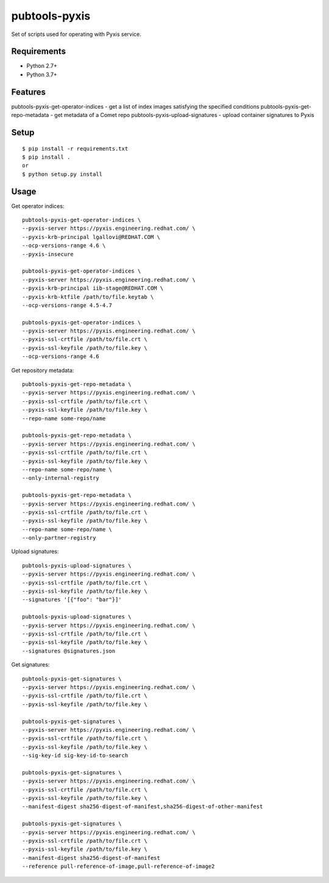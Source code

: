===============
 pubtools-pyxis
===============

Set of scripts used for operating with Pyxis service.


Requirements
============

* Python 2.7+
* Python 3.7+

Features
========

pubtools-pyxis-get-operator-indices - get a list of index images satisfying the specified conditions
pubtools-pyxis-get-repo-metadata - get metadata of a Comet repo
pubtools-pyxis-upload-signatures - upload container signatures to Pyxis

Setup
=====

::

  $ pip install -r requirements.txt
  $ pip install .
  or
  $ python setup.py install

Usage
=====

Get operator indices:
::

  pubtools-pyxis-get-operator-indices \
  --pyxis-server https://pyxis.engineering.redhat.com/ \
  --pyxis-krb-principal lgallovi@REDHAT.COM \
  --ocp-versions-range 4.6 \
  --pyxis-insecure

  pubtools-pyxis-get-operator-indices \
  --pyxis-server https://pyxis.engineering.redhat.com/ \
  --pyxis-krb-principal iib-stage@REDHAT.COM \
  --pyxis-krb-ktfile /path/to/file.keytab \
  --ocp-versions-range 4.5-4.7

  pubtools-pyxis-get-operator-indices \
  --pyxis-server https://pyxis.engineering.redhat.com/ \
  --pyxis-ssl-crtfile /path/to/file.crt \
  --pyxis-ssl-keyfile /path/to/file.key \
  --ocp-versions-range 4.6

Get repository metadata:
::

  pubtools-pyxis-get-repo-metadata \
  --pyxis-server https://pyxis.engineering.redhat.com/ \
  --pyxis-ssl-crtfile /path/to/file.crt \
  --pyxis-ssl-keyfile /path/to/file.key \
  --repo-name some-repo/name

  pubtools-pyxis-get-repo-metadata \
  --pyxis-server https://pyxis.engineering.redhat.com/ \
  --pyxis-ssl-crtfile /path/to/file.crt \
  --pyxis-ssl-keyfile /path/to/file.key \
  --repo-name some-repo/name \
  --only-internal-registry

  pubtools-pyxis-get-repo-metadata \
  --pyxis-server https://pyxis.engineering.redhat.com/ \
  --pyxis-ssl-crtfile /path/to/file.crt \
  --pyxis-ssl-keyfile /path/to/file.key \
  --repo-name some-repo/name \
  --only-partner-registry

Upload signatures:
::

  pubtools-pyxis-upload-signatures \
  --pyxis-server https://pyxis.engineering.redhat.com/ \
  --pyxis-ssl-crtfile /path/to/file.crt \
  --pyxis-ssl-keyfile /path/to/file.key \
  --signatures '[{"foo": "bar"}]'

  pubtools-pyxis-upload-signatures \
  --pyxis-server https://pyxis.engineering.redhat.com/ \
  --pyxis-ssl-crtfile /path/to/file.crt \
  --pyxis-ssl-keyfile /path/to/file.key \
  --signatures @signatures.json

Get signatures:
::

  pubtools-pyxis-get-signatures \
  --pyxis-server https://pyxis.engineering.redhat.com/ \
  --pyxis-ssl-crtfile /path/to/file.crt \
  --pyxis-ssl-keyfile /path/to/file.key \

  pubtools-pyxis-get-signatures \
  --pyxis-server https://pyxis.engineering.redhat.com/ \
  --pyxis-ssl-crtfile /path/to/file.crt \
  --pyxis-ssl-keyfile /path/to/file.key \
  --sig-key-id sig-key-id-to-search

  pubtools-pyxis-get-signatures \
  --pyxis-server https://pyxis.engineering.redhat.com/ \
  --pyxis-ssl-crtfile /path/to/file.crt \
  --pyxis-ssl-keyfile /path/to/file.key \
  --manifest-digest sha256-digest-of-manifest,sha256-digest-of-other-manifest

  pubtools-pyxis-get-signatures \
  --pyxis-server https://pyxis.engineering.redhat.com/ \
  --pyxis-ssl-crtfile /path/to/file.crt \
  --pyxis-ssl-keyfile /path/to/file.key \
  --manifest-digest sha256-digest-of-manifest
  --reference pull-reference-of-image,pull-reference-of-image2
